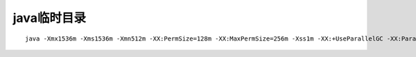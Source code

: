 java临时目录
=================
::

   java -Xmx1536m -Xms1536m -Xmn512m -XX:PermSize=128m -XX:MaxPermSize=256m -Xss1m -XX:+UseParallelGC -XX:ParallelGCThreads=20  -XX:+UseParallelOldGC -XX:+UseParallelOldGC -XX:CMSInitiatingOccupancyFraction=70 -XX:+ScavengeBeforeFullGC -jar ip2city-finagle-jar-with-dependencies.jar  /data/online/ganji_services/ip2city/config.properties

